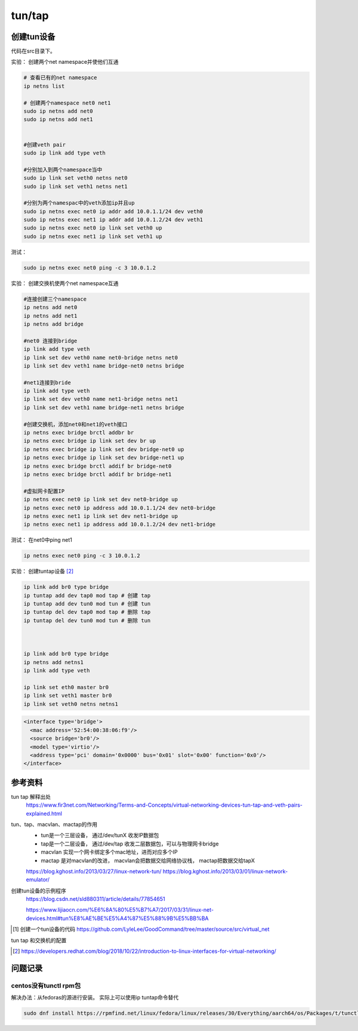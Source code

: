 *************************
tun/tap
*************************

创建tun设备
==================

代码在src目录下。


实验： 创建两个net namespace并使他们互通


.. code-block:: shell

    # 查看已有的net namespace
    ip netns list

    # 创建两个namespace net0 net1
    sudo ip netns add net0
    sudo ip netns add net1


    #创建veth pair
    sudo ip link add type veth

    #分别加入到两个namespace当中
    sudo ip link set veth0 netns net0
    sudo ip link set veth1 netns net1

    #分别为两个namespac中的veth添加ip并且up
    sudo ip netns exec net0 ip addr add 10.0.1.1/24 dev veth0
    sudo ip netns exec net1 ip addr add 10.0.1.2/24 dev veth1
    sudo ip netns exec net0 ip link set veth0 up
    sudo ip netns exec net1 ip link set veth1 up

测试：

.. code-block:: shell

    sudo ip netns exec net0 ping -c 3 10.0.1.2


实验： 创建交换机使两个net namespace互通

.. code-block:: shell

    #连接创建三个namespace
    ip netns add net0
    ip netns add net1
    ip netns add bridge

    #net0 连接到bridge
    ip link add type veth
    ip link set dev veth0 name net0-bridge netns net0
    ip link set dev veth1 name bridge-net0 netns bridge

    #net1连接到bride
    ip link add type veth
    ip link set dev veth0 name net1-bridge netns net1
    ip link set dev veth1 name bridge-net1 netns bridge

    #创建交换机，添加net0和net1的veth接口
    ip netns exec bridge brctl addbr br
    ip netns exec bridge ip link set dev br up
    ip netns exec bridge ip link set dev bridge-net0 up
    ip netns exec bridge ip link set dev bridge-net1 up
    ip netns exec bridge brctl addif br bridge-net0
    ip netns exec bridge brctl addif br bridge-net1

    #虚拟网卡配置IP
    ip netns exec net0 ip link set dev net0-bridge up
    ip netns exec net0 ip address add 10.0.1.1/24 dev net0-bridge
    ip netns exec net1 ip link set dev net1-bridge up
    ip netns exec net1 ip address add 10.0.1.2/24 dev net1-bridge

测试： 在net0中ping net1

.. code-block:: shell

    ip netns exec net0 ping -c 3 10.0.1.2



实验： 创建tuntap设备 [#tuntap]_

.. code-block:: shell

    ip link add br0 type bridge
    ip tuntap add dev tap0 mod tap # 创建 tap
    ip tuntap add dev tun0 mod tun # 创建 tun
    ip tuntap del dev tap0 mod tap # 删除 tap
    ip tuntap del dev tun0 mod tun # 删除 tun



    ip link add br0 type bridge
    ip netns add netns1
    ip link add type veth

    ip link set eth0 master br0
    ip link set veth1 master br0
    ip link set veth0 netns netns1


.. code-block:: xml

    <interface type='bridge'>
      <mac address='52:54:00:38:06:f9'/>
      <source bridge='br0'/>
      <model type='virtio'/>
      <address type='pci' domain='0x0000' bus='0x01' slot='0x00' function='0x0'/>
    </interface>




参考资料
==================

tun tap 解释出处
    https://www.fir3net.com/Networking/Terms-and-Concepts/virtual-networking-devices-tun-tap-and-veth-pairs-explained.html

tun、tap、macvlan、mactap的作用
    + tun是一个三层设备， 通过/dev/tunX 收发IP数据包
    + tap是一个二层设备， 通过/dev/tap 收发二层数据包，可以与物理网卡bridge
    + macvlan 实现一个网卡绑定多个mac地址，进而对应多个IP
    + mactap 是对macvlan的改进， macvlan会把数据交给网络协议栈， mactap把数据交给tapX

    https://blog.kghost.info/2013/03/27/linux-network-tun/
    https://blog.kghost.info/2013/03/01/linux-network-emulator/

创建tun设备的示例程序
    https://blog.csdn.net/sld880311/article/details/77854651


    https://www.lijiaocn.com/%E6%8A%80%E5%B7%A7/2017/03/31/linux-net-devices.html#tun%E8%AE%BE%E5%A4%87%E5%88%9B%E5%BB%BA


.. [#src] 创建一个tun设备的代码 https://github.com/LyleLee/GoodCommand/tree/master/source/src/virtual_net

tun tap 和交换机的配置

.. [#tuntap] https://developers.redhat.com/blog/2018/10/22/introduction-to-linux-interfaces-for-virtual-networking/

问题记录
================

centos没有tunctl rpm包
-----------------------
解决办法：从fedoras的源进行安装。 实际上可以使用ip tuntap命令替代

.. code-block:: shell

     sudo dnf install https://rpmfind.net/linux/fedora/linux/releases/30/Everything/aarch64/os/Packages/t/tunctl-1.5-20.fc30.aarch64.rpm


